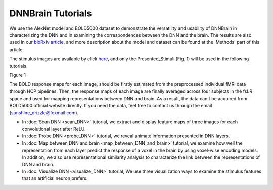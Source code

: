 DNNBrain Tutorials
==================
We use the AlexNet model and BOLD5000 dataset to demonstrate the versatility and usability of DNNBrain in characterizing the DNN and in
examining the correspondences between the DNN and the brain. The results are also used in our `bioRxiv article <https://www.biorxiv.org/content/10.1101/2020.07.05.188847v1>`__, and more description about the model and dataset can be found at the 'Methods' part of this article.

The stimulus images are available by click `here <https://www.dropbox.com/s/5ie18t4rjjvsl47/BOLD5000_Stimuli.zip?dl=1>`__, and only the Presented_Stimuli (Fig. 1) will be used in the following tutorials.

.. raw:: html

   <center>

.. image:: ../img/tutorial/stimulus_dir_tree.png
Figure 1

.. raw:: html

   </center>

The BOLD response maps for each image, should be firstly estimated from the preprocessed individual fMRI data through HCP pipelines. Then, the response maps of each image are finally averaged across four subjects in the fsLR space and used for mapping representations between DNN and brain. As a result, the data can't be acquired from BOLD5000 official website directly. If you need the data, feel free to contact us through the email (sunshine_drizzle@foxmail.com).

- In :doc:`Scan DNN <scan_DNN>` tutorial, we extract and display feature maps of three images for each convolutional layer after ReLU.

- In :doc:`Probe DNN <probe_DNN>` tutorial, we reveal animate information presented in DNN layers.

- In :doc:`Map between DNN and brain <map_between_DNN_and_brain>` tutorial, we examine how well the representation from each layer predict the response of a voxel in the brain by using voxel-wise encoding models. In addition, we also use representational similarity analysis to characterize the link between the representations of DNN and brain.

- In :doc:`Visualize DNN <visualize_DNN>` tutorial, We use three visualization ways to examine the stimulus features that an artificial neuron prefers.
